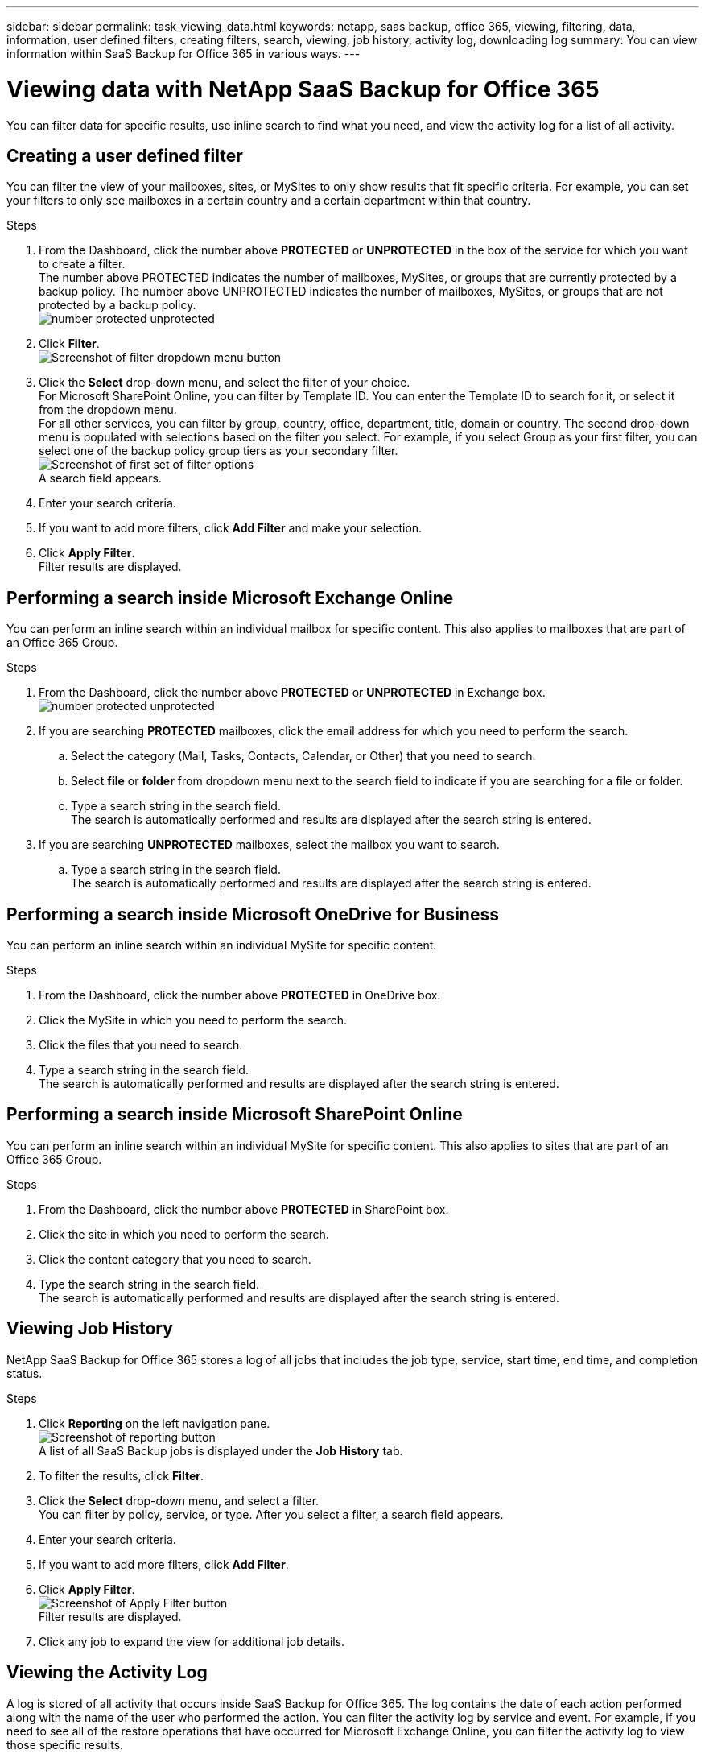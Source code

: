 ---
sidebar: sidebar
permalink: task_viewing_data.html
keywords: netapp, saas backup, office 365, viewing, filtering, data, information, user defined filters, creating filters, search, viewing, job history, activity log, downloading log
summary: You can view information within SaaS Backup for Office 365 in various ways.
---

= Viewing data with NetApp SaaS Backup for Office 365
:toc: macro
:toclevels: 1
:hardbreaks:
:nofooter:
:icons: font
:linkattrs:
:imagesdir: ./media/

[.lead]
You can filter data for specific results, use inline search to find what you need, and view the activity log for a list of all activity.

toc::[]

== Creating a user defined filter
You can filter the view of your mailboxes, sites, or MySites to only show results that fit specific criteria.  For example, you can set your filters to only see mailboxes in a certain country and a certain department within that country.

.Steps

. From the Dashboard, click the number above *PROTECTED* or *UNPROTECTED* in the box of the service for which you want to create a filter.
  The number above PROTECTED indicates the number of mailboxes, MySites, or groups that are currently protected by a backup policy.  The number above UNPROTECTED indicates the number of mailboxes, MySites, or groups that are not protected by a backup policy.
  image:number_protected_unprotected.jpg[]
. Click *Filter*.
  image:filter.jpg[Screenshot of filter dropdown menu button]
.	Click the *Select* drop-down menu, and select the filter of your choice.
  For Microsoft SharePoint Online, you can filter by Template ID.  You can enter the Template ID to search for it, or select it from the dropdown menu.
  For all other services, you can filter by group, country, office, department, title, domain or country.  The second drop-down menu is populated with selections based on the filter you select. For example, if you select Group as your first filter, you can select one of the backup policy group tiers as your secondary filter.
  image:select_filter.jpg[Screenshot of first set of filter options]
  A search field appears.
.	Enter your search criteria.
.	If you want to add more filters, click *Add Filter* and make your selection.
.	Click *Apply Filter*.
  Filter results are displayed.

== Performing a search inside Microsoft Exchange Online
You can perform an inline search within an individual mailbox for specific content.  This also applies to mailboxes that are part of an Office 365 Group.

.Steps

. From the Dashboard, click the number above *PROTECTED* or *UNPROTECTED* in Exchange box.
  image:number_protected_unprotected.jpg[]
.	If you are searching *PROTECTED* mailboxes, click the email address for which you need to perform the search.
  ..	Select the category (Mail, Tasks, Contacts, Calendar, or Other) that you need to search.
  .. Select *file* or *folder* from dropdown menu next to the search field to indicate if you are searching for a file or folder.
  ..	Type a search string in the search field.
      The search is automatically performed and results are displayed after the search string is entered.
. If you are searching *UNPROTECTED* mailboxes, select the mailbox you want to search.
  .. Type a search string in the search field.
     The search is automatically performed and results are displayed after the search string is entered.

== Performing a search inside Microsoft OneDrive for Business
You can perform an inline search within an individual MySite for specific content.

.Steps

. From the Dashboard, click the number above *PROTECTED* in OneDrive box.
.	Click the MySite in which you need to perform the search.
.	Click the files that you need to search.
.	Type a search string in the search field.
  The search is automatically performed and results are displayed after the search string is entered.

== Performing a search inside Microsoft SharePoint Online
You can perform an inline search within an individual MySite for specific content.  This also applies to sites that are part of an Office 365 Group.

.Steps

. From the Dashboard, click the number above *PROTECTED* in SharePoint box.
.	Click the site in which you need to perform the search.
.	Click the content category that you need to search.
.	Type the search string in the search field.
  The search is automatically performed and results are displayed after the search string is entered.

== Viewing Job History
NetApp SaaS Backup for Office 365 stores a log of all jobs that includes the job type, service, start time, end time, and completion status.

.Steps

.	Click *Reporting* on the left navigation pane.
  image:reporting.jpg[Screenshot of reporting button]
  A list of all SaaS Backup jobs is displayed under the *Job History* tab.
.	To filter the results, click *Filter*.
.	Click the *Select* drop-down menu, and select a filter.
  You can filter by policy, service, or type. After you select a filter, a search field appears.
.	Enter your search criteria.
.	If you want to add more filters, click *Add Filter*.
.	Click *Apply Filter*.
  image:apply_filter.jpg[Screenshot of Apply Filter button]
  Filter results are displayed.
.	Click any job to expand the view for additional job details.

== Viewing the Activity Log
A log is stored of all activity that occurs inside SaaS Backup for Office 365.  The log contains the date of each action performed along with the name of the user who performed the action. You can filter the activity log by service and event. For example, if you need to see all of the restore operations that have occurred for Microsoft Exchange Online, you can filter the activity log to view those specific results.

.Steps

.	Click *Reporting* on the left navigation pane.
  image:reporting.jpg[Screenshot of reporting button]
.	Click the *Activity Log* tab.
  A list of all SaaS Backup for Office 365 activity is displayed.
.	To filter the results, click *Filter*.
.	Click the *Select* drop-down menu, and select a filter.
  You can filter by service or event.  After you select a filter, a search field appears.
.	Enter your search criteria.
.	If you want to add more filters, click *Add Filter*.
.	Click *Apply Filter*.
  image:apply_filter.jpg[Screenshot of Apply Filter button]
  Filter results are displayed.

== Downloading the Activity Log
A log is stored of all activity that occurs inside SaaS Backup for Office 365.  The log contains the date of each action performed along with the name of the user who performed the action. You can download the activity log to a .csv file.

.Steps

  .	Click *Reporting* on the left navigation pane.
    image:reporting.jpg[Screenshot of reporting button]
  .	Click the *Activity Log* tab.
    A list of all SaaS Backup for Office 365 activity is displayed.
  .	Click download.
    image:download_activitylog.jpg[Screenshoot of download button right corner of the Activity Log]
    The activity log is downloaded as a .csv file.

== Downloading a log of completed jobs
You can download an Excel spreadsheet of successfully completed jobs.

.Steps

. Click *Jobs* from the left navigation pane
  image:jobs_button.jpg[Screensot of jobs button]
. Click the recently completed job that you want to download.
. Click *Successful* under the number of successfully completed jobs.
  image:completed_jobs.jpg[Screenshot of completed jobs]
. Click *Download* in the top right.
    The log is downloaded
